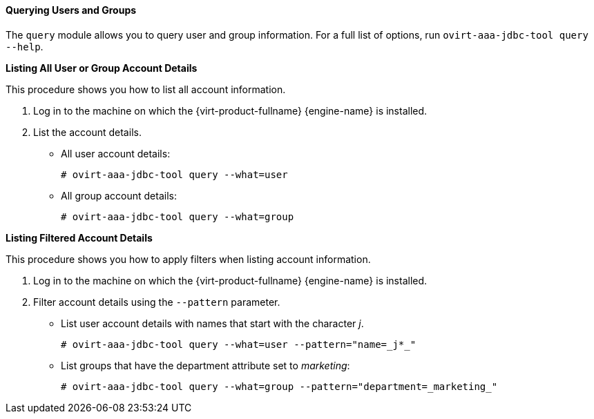 :_content-type: PROCEDURE
[id="Querying_Users_and_Groups"]
==== Querying Users and Groups

The `query` module allows you to query user and group information. For a full list of options, run `ovirt-aaa-jdbc-tool query --help`.


*Listing All User or Group Account Details*

This procedure shows you how to list all account information.

. Log in to the machine on which the {virt-product-fullname} {engine-name} is installed.
. List the account details.
* All user account details: 
+
[source,terminal]
----
# ovirt-aaa-jdbc-tool query --what=user
----
+
* All group account details: 
+
[source,terminal]
----
# ovirt-aaa-jdbc-tool query --what=group
----


*Listing Filtered Account Details*

This procedure shows you how to apply filters when listing account information.

. Log in to the machine on which the {virt-product-fullname} {engine-name} is installed.
. Filter account details using the `--pattern` parameter.
* List user account details with names that start with the character _j_. 
+
[source,terminal]
----
# ovirt-aaa-jdbc-tool query --what=user --pattern="name=_j*_"
----
+
* List groups that have the department attribute set to _marketing_: 
+
[source,terminal]
----
# ovirt-aaa-jdbc-tool query --what=group --pattern="department=_marketing_"
----

